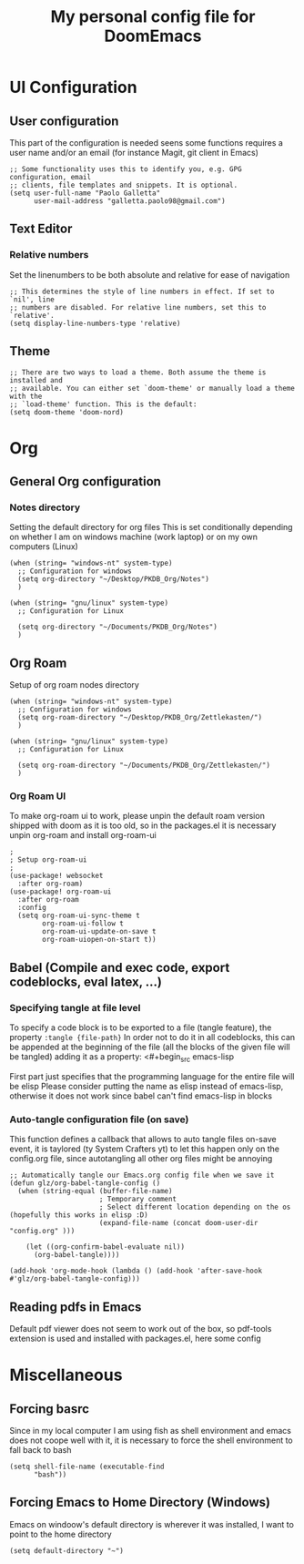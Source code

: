 #+title: My personal config file for DoomEmacs
#+PROPERTY: header-args:elisp :tangle ./config.el


* UI Configuration
** User configuration
This part of the configuration is needed seens some functions requires a user name and/or an email (for instance Magit, git client in Emacs)
#+begin_src elisp
;; Some functionality uses this to identify you, e.g. GPG configuration, email
;; clients, file templates and snippets. It is optional.
(setq user-full-name "Paolo Galletta"
      user-mail-address "galletta.paolo98@gmail.com")
#+end_src
** Text Editor
*** Relative numbers
Set the linenumbers to be both absolute and relative for ease of navigation
#+begin_src elisp
;; This determines the style of line numbers in effect. If set to `nil', line
;; numbers are disabled. For relative line numbers, set this to `relative'.
(setq display-line-numbers-type 'relative)
#+end_src
** Theme
#+begin_src elisp
;; There are two ways to load a theme. Both assume the theme is installed and
;; available. You can either set `doom-theme' or manually load a theme with the
;; `load-theme' function. This is the default:
(setq doom-theme 'doom-nord)
#+end_src

* Org
** General Org configuration
*** Notes directory
Setting the default directory for org files
This is set conditionally depending on whether I am on windows machine (work laptop) or on my own computers (Linux)
#+begin_src elisp
(when (string= "windows-nt" system-type)
  ;; Configuration for windows
  (setq org-directory "~/Desktop/PKDB_Org/Notes")
  )

(when (string= "gnu/linux" system-type)
  ;; Configuration for Linux

  (setq org-directory "~/Documents/PKDB_Org/Notes")
  )
#+end_src
** Org Roam
Setup of org roam nodes directory
#+begin_src elisp
(when (string= "windows-nt" system-type)
  ;; Configuration for windows
  (setq org-roam-directory "~/Desktop/PKDB_Org/Zettlekasten/")
  )

(when (string= "gnu/linux" system-type)
  ;; Configuration for Linux

  (setq org-roam-directory "~/Documents/PKDB_Org/Zettlekasten/")
  )
#+end_src
*** Org Roam UI
To make org-roam ui to work, please unpin the default roam version shipped with doom as it is too old, so in the packages.el it is necessary unpin org-roam and install org-roam-ui

#+begin_src elisp
;
; Setup org-roam-ui
;
(use-package! websocket
  :after org-roam)
(use-package! org-roam-ui
  :after org-roam
  :config
  (setq org-roam-ui-sync-theme t
        org-roam-ui-follow t
        org-roam-ui-update-on-save t
        org-roam-uiopen-on-start t))
#+end_src

** Babel (Compile and exec code, export codeblocks, eval latex, ...)
*** Specifying tangle at file level
To specify a code block is to be exported to a file (tangle feature), the property ~:tangle {file-path}~
In order not to do it in all codeblocks, this can be appended at the beginning of the file (all the blocks of the given file will be tangled) adding it as a property:
<#+begin_src emacs-lisp
#+PROPERTY: header-args:emacs-lisp :tangle ./config.el
#+end_src
First part just specifies that the programming language for the entire file will be elisp
Please consider putting the name as elisp instead of emacs-lisp, otherwise it does not work since babel can't find emacs-lisp in blocks

*** Auto-tangle configuration file (on save)
This function defines a callback that allows to auto tangle files on-save event, it is taylored (ty System Crafters yt) to let this happen only on the config.org file, since autotangling all other org files might be annoying
#+begin_src elisp
;; Automatically tangle our Emacs.org config file when we save it
(defun glz/org-babel-tangle-config ()
  (when (string-equal (buffer-file-name)
                      ; Temporary comment
                      ; Select different location depending on the os (hopefully this works in elisp :D)
                      (expand-file-name (concat doom-user-dir "config.org" )))

    (let ((org-confirm-babel-evaluate nil))
      (org-babel-tangle))))

(add-hook 'org-mode-hook (lambda () (add-hook 'after-save-hook #'glz/org-babel-tangle-config)))
#+end_src
** Reading pdfs in  Emacs
Default pdf viewer does not seem to work out of the box, so pdf-tools extension is used and installed with packages.el, here some config

* Miscellaneous
** Forcing basrc
Since in my local computer I am using fish as shell environment and emacs does not coope well with it, it is necessary to force the shell environment to fall back to bash
#+begin_src elisp
(setq shell-file-name (executable-find
      "bash"))
#+end_src
** Forcing Emacs to Home Directory (Windows)
Emacs on windoow's default directory is wherever it was installed, I want to point to the home directory
#+begin_src elisp
(setq default-directory "~")
#+end_src
